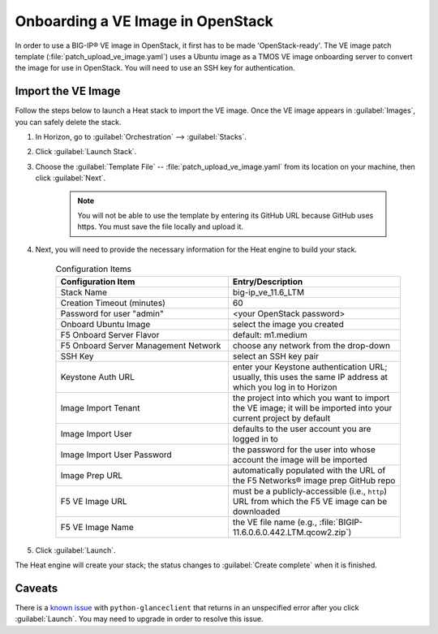 .. _how-to_onboard-ve:

Onboarding a VE Image in OpenStack
----------------------------------

In order to use a BIG-IP® VE image in OpenStack, it first has to be made 'OpenStack-ready'. The VE image patch template (:file:`patch_upload_ve_image.yaml`) uses a Ubuntu image as a TMOS VE image onboarding server to convert the image for use in OpenStack. You will need to use an SSH key for authentication.

.. seealso::

    :ref:`Add a Ubuntu image to Glance <add-ubuntu-image-glance>`

    :ref:`Add an SSH key to Horizon <add-ssh-key-horizon>`


Import the VE Image
```````````````````

Follow the steps below to launch a Heat stack to import the VE image. Once the VE image appears in :guilabel:`Images`, you can safely delete the stack.

1. In Horizon, go to :guilabel:`Orchestration` --> :guilabel:`Stacks`.

2. Click :guilabel:`Launch Stack`.

3. Choose the :guilabel:`Template File` -- :file:`patch_upload_ve_image.yaml` from its location on your machine, then click :guilabel:`Next`.

    .. note::

        You will not be able to use the template by entering its GitHub URL because GitHub uses https. You must save the file locally and upload it.

4. Next, you will need to provide the necessary information for the Heat engine to build your stack.

    .. list-table:: Configuration Items
        :widths: 30, 30
        :header-rows: 1

        * - Configuration Item
          - Entry/Description
        * - Stack Name
          - big-ip_ve_11.6_LTM
        * - Creation Timeout (minutes)
          - 60
        * - Password for user "admin"
          - <your OpenStack password>
        * - Onboard Ubuntu Image
          - select the image you created
        * - F5 Onboard Server Flavor
          - default: m1.medium
        * - F5 Onboard Server Management Network
          - choose any network from the drop-down
        * - SSH Key
          - select an SSH key pair
        * - Keystone Auth URL
          - enter your Keystone authentication URL; usually, this uses the same IP address at which you log in to Horizon
        * - Image Import Tenant
          - the project into which you want to import the VE image; it will be imported into your current project by default
        * - Image Import User
          - defaults to the user account you are logged in to
        * - Image Import User Password
          - the password for the user into whose account the image will be imported
        * - Image Prep URL
          - automatically populated with the URL of the F5 Networks® image prep GitHub repo
        * - F5 VE Image URL
          - must be a publicly-accessible (i.e., ``http``) URL from which the F5 VE image can be downloaded
        * - F5 VE Image Name
          - the VE file name (e.g., :file:`BIGIP-11.6.0.6.0.442.LTM.qcow2.zip`)

5. Click :guilabel:`Launch`.


The Heat engine will create your stack; the status changes to :guilabel:`Create complete` when it is finished.

Caveats
```````

There is a `known issue <https://bugs.launchpad.net/glance/+bug/1476770>`_ with ``python-glanceclient`` that returns in an unspecified error after you click :guilabel:`Launch`. You may need to upgrade in order to resolve this issue.

